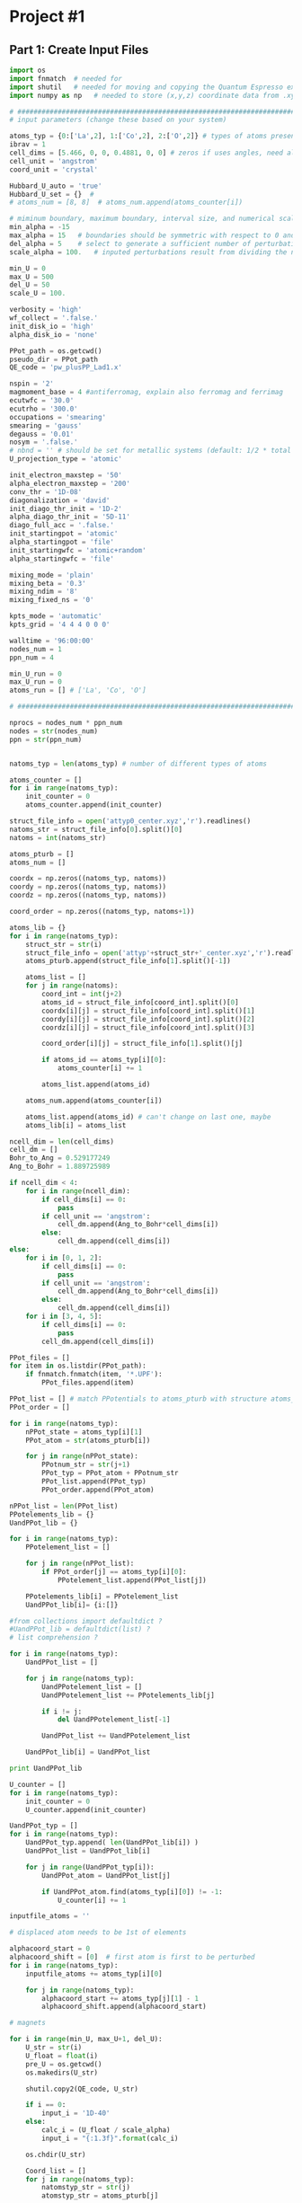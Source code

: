 * Project #1

** Part 1: Create Input Files
#+begin_src python
import os
import fnmatch  # needed for
import shutil   # needed for moving and copying the Quantum Espresso executable (generally, pw.x)
import numpy as np   # needed to store (x,y,z) coordinate data from .xyz file

# ##########################################################################
# input parameters (change these based on your system)

atoms_typ = {0:['La',2], 1:['Co',2], 2:['O',2]} # types of atoms present
ibrav = 1
cell_dims = [5.466, 0, 0, 0.4881, 0, 0] # zeros if uses angles, need all
cell_unit = 'angstrom'
coord_unit = 'crystal'

Hubbard_U_auto = 'true'
Hubbard_U_set = {}  #
# atoms_num = [8, 8]  # atoms_num.append(atoms_counter[i])

# miminum boundary, maximum boundary, interval size, and numerical scale for perturbation (alpha) loop, respectively
min_alpha = -15
max_alpha = 15   # boundaries should be symmetric with respect to 0 and be sufficiently large to characterize linear perturbation behavior
del_alpha = 5    # select to generate a sufficient number of perturbations to evaluate the linearity of the pertubation behavior
scale_alpha = 100.   # inputed perturbations result from dividing the number within the boundaries by the scale; its magnitude depends on the magnitude of the boudaries

min_U = 0
max_U = 500
del_U = 50
scale_U = 100.

verbosity = 'high'
wf_collect = '.false.'
init_disk_io = 'high'
alpha_disk_io = 'none'

PPot_path = os.getcwd()
pseudo_dir = PPot_path
QE_code = 'pw_plusPP_Lad1.x'

nspin = '2'
magmoment_base = 4 #antiferromag, explain also ferromag and ferrimag
ecutwfc = '30.0'
ecutrho = '300.0'
occupations = 'smearing'
smearing = 'gauss'
degauss = '0.01'
nosym = '.false.'
# nbnd = '' # should be set for metallic systems (default: 1/2 * total # of electrons in system) as the default + ~10-15 (trial and error)
U_projection_type = 'atomic'

init_electron_maxstep = '50'
alpha_electron_maxstep = '200'
conv_thr = '1D-08'
diagonalization = 'david'
init_diago_thr_init = '1D-2'
alpha_diago_thr_init = '5D-11'
diago_full_acc = '.false.'
init_startingpot = 'atomic'
alpha_startingpot = 'file'
init_startingwfc = 'atomic+random'
alpha_startingwfc = 'file'

mixing_mode = 'plain'
mixing_beta = '0.3'
mixing_ndim = '8'
mixing_fixed_ns = '0'

kpts_mode = 'automatic'
kpts_grid = '4 4 4 0 0 0'

walltime = '96:00:00'
nodes_num = 1
ppn_num = 4

min_U_run = 0
max_U_run = 0
atoms_run = [] # ['La', 'Co', 'O']

# ##########################################################################

nprocs = nodes_num * ppn_num
nodes = str(nodes_num)
ppn = str(ppn_num)


natoms_typ = len(atoms_typ) # number of different types of atoms

atoms_counter = []
for i in range(natoms_typ):
    init_counter = 0
    atoms_counter.append(init_counter)

struct_file_info = open('attyp0_center.xyz','r').readlines()
natoms_str = struct_file_info[0].split()[0]
natoms = int(natoms_str)

atoms_pturb = []
atoms_num = []

coordx = np.zeros((natoms_typ, natoms))
coordy = np.zeros((natoms_typ, natoms))
coordz = np.zeros((natoms_typ, natoms))

coord_order = np.zeros((natoms_typ, natoms+1))

atoms_lib = {}
for i in range(natoms_typ):
    struct_str = str(i)
    struct_file_info = open('attyp'+struct_str+'_center.xyz','r').readlines()
    atoms_pturb.append(struct_file_info[1].split()[-1])

    atoms_list = []
    for j in range(natoms):
        coord_int = int(j+2)
        atoms_id = struct_file_info[coord_int].split()[0]
        coordx[i][j] = struct_file_info[coord_int].split()[1]
        coordy[i][j] = struct_file_info[coord_int].split()[2]
        coordz[i][j] = struct_file_info[coord_int].split()[3]

        coord_order[i][j] = struct_file_info[1].split()[j]

        if atoms_id == atoms_typ[i][0]:
            atoms_counter[i] += 1

        atoms_list.append(atoms_id)

    atoms_num.append(atoms_counter[i])

    atoms_list.append(atoms_id) # can't change on last one, maybe
    atoms_lib[i] = atoms_list

ncell_dim = len(cell_dims)
cell_dm = []
Bohr_to_Ang = 0.529177249
Ang_to_Bohr = 1.889725989

if ncell_dim < 4:
    for i in range(ncell_dim):
        if cell_dims[i] == 0:
            pass
        if cell_unit == 'angstrom':
            cell_dm.append(Ang_to_Bohr*cell_dims[i])
        else:
            cell_dm.append(cell_dims[i])
else:
    for i in [0, 1, 2]:
        if cell_dims[i] == 0:
            pass
        if cell_unit == 'angstrom':
            cell_dm.append(Ang_to_Bohr*cell_dims[i])
        else:
            cell_dm.append(cell_dims[i])
    for i in [3, 4, 5]:
        if cell_dims[i] == 0:
            pass
        cell_dm.append(cell_dims[i])

PPot_files = []
for item in os.listdir(PPot_path):
    if fnmatch.fnmatch(item, '*.UPF'):
        PPot_files.append(item)

PPot_list = [] # match PPotentials to atoms_pturb with structure atoms_typ = {0:['Ni',3], 1:['O',2]}
PPot_order = []

for i in range(natoms_typ):
    nPPot_state = atoms_typ[i][1]
    PPot_atom = str(atoms_pturb[i])

    for j in range(nPPot_state):
        PPotnum_str = str(j+1)
        PPot_typ = PPot_atom + PPotnum_str
        PPot_list.append(PPot_typ)
        PPot_order.append(PPot_atom)

nPPot_list = len(PPot_list)
PPotelements_lib = {}
UandPPot_lib = {}

for i in range(natoms_typ):
    PPotelement_list = []

    for j in range(nPPot_list):
        if PPot_order[j] == atoms_typ[i][0]:
            PPotelement_list.append(PPot_list[j])

    PPotelements_lib[i] = PPotelement_list
    UandPPot_lib[i]= {i:[]}

#from collections import defaultdict ?
#UandPPot_lib = defaultdict(list) ?
# list comprehension ?

for i in range(natoms_typ):
    UandPPot_list = []

    for j in range(natoms_typ):
        UandPPotelement_list = []
        UandPPotelement_list += PPotelements_lib[j]

        if i != j:
            del UandPPotelement_list[-1]

        UandPPot_list += UandPPotelement_list

    UandPPot_lib[i] = UandPPot_list

print UandPPot_lib

U_counter = []
for i in range(natoms_typ):
    init_counter = 0
    U_counter.append(init_counter)

UandPPot_typ = []
for i in range(natoms_typ):
    UandPPot_typ.append( len(UandPPot_lib[i]) )
    UandPPot_list = UandPPot_lib[i]

    for j in range(UandPPot_typ[i]):
        UandPPot_atom = UandPPot_list[j]

        if UandPPot_atom.find(atoms_typ[i][0]) != -1:
            U_counter[i] += 1

inputfile_atoms = ''

# displaced atom needs to be 1st of elements

alphacoord_start = 0
alphacoord_shift = [0]  # first atom is first to be perturbed
for i in range(natoms_typ):
    inputfile_atoms += atoms_typ[i][0]

    for j in range(natoms_typ):
        alphacoord_start += atoms_typ[j][1] - 1
        alphacoord_shift.append(alphacoord_start)

# magnets

for i in range(min_U, max_U+1, del_U):
    U_str = str(i)
    U_float = float(i)
    pre_U = os.getcwd()
    os.makedirs(U_str)

    shutil.copy2(QE_code, U_str)

    if i == 0:
        input_i = '1D-40'
    else:
        calc_i = (U_float / scale_alpha)
        input_i = "{:1.3f}".format(calc_i)

    os.chdir(U_str)

    Coord_list = []
    for j in range(natoms_typ):
        natomstyp_str = str(j)
        atomstyp_str = atoms_pturb[j]

        os.makedirs(atomstyp_str)
        pre_atoms = os.getcwd()
        shutil.copy(QE_code, atomstyp_str)
        os.chdir(atomstyp_str)

        alpha_outdir = os.getcwd() + '/alpha/'
        init_outdir = os.getcwd() + '/init/'

        Hubbard_U = []
        Hubbard_U_map = []
        if Hubbard_U_auto == 'true':
            for l in range( UandPPot_typ[j] ):
                if l < U_counter[j]:     # limitation: atoms to which U are applied (only 1 U allowed) in SCF must come first
                    Hubbard_U.append(input_i)
                else:
                    Hubbard_U.append('1D-40')
        else:
            for l in range( UandPPot_typ[j] ):
                Hubbard_U_counter = Hubbard_U_set[j][l]
                Hubbard_U_map.append(Hubbard_U_counter)
            for l in range( UandPPot_typ[j] ):
                if Hubbard_U_map[l] == 'x':
                    Hubbard_U.append(input_i)
                elif str.isdigit( int( Hubbard_U_map[l]) ) is True:  # just some random #
                    Hubbard_U.append(Hubbard_U_map[l])
                else:
                    Hubbard_U.append('1D-40')
# ##
        PPotnamefile_lib = {}
        UandPPot_list = UandPPot_lib[j]
        for r in range( len(UandPPot_list) ):
            UandPPot_atom = UandPPot_list[r]

            for s in range( len(PPot_files) ):
                PPot_fileitem = PPot_files[s]
                PPot_searchitem = PPot_fileitem.split('.',1)[0]
                if UandPPot_atom.find(PPot_searchitem) != -1:
                    PPotnamefile_lib[r] = [UandPPot_atom, PPot_fileitem]
# ##
        # positions
        coord_lib = {}
        coord_counter = 0
        coordpturb_counter = 0
        coordatom_counter = 0
        coordmag_counter = 0
        coord_list = UandPPot_lib[j]

        for t in range(natoms):
            coord_counter = coordpturb_counter + coordatom_counter
            coord_lib[t] = str(coord_list[coord_counter]) + '  ' + str(coordx[j][t]) + '  ' + str(coordy[j][t]) + '  ' + str(coordz[j][t])

            if coord_counter == alphacoord_shift[j] and coordpturb_counter < 1:
                coordpturb_counter += 1 # pturb
            elif coord_order[j][t+1] != coord_order[j][t]:
                    coordatom_counter += 1  # magnetic or change in atom
            else:
                if atoms_lib[j][t+1] != atoms_lib[j][t]:
                    coordatom_counter += 1  # change in atom, non-mag

        tracker_mag = []
        starting_magnetization = []
        coordmag_counter = 0
        magmoment = np.zeros( (natoms_typ,2) )
        magchecker_state = nPPot_list - (2*natoms_typ) + 1 # assumes that pturb and mag state only reason > 2
        magchecker_counter = 0

        for t in range(natoms):
            if coord_order[j][t] != 0:
                magchecker_counter += 1

        if magchecker_state == 1 and magchecker_counter == 0: #
            pass
        elif coord_order[j:].sum() == 0:    # AFM
            magmoment[j][0] = magmoment_base
            magmoment[j][1] = magmoment_base * -1
            starting_magnetization.append(magmoment[j][0])
            starting_magnetization.append(magmoment[j][1])
        else:
            for t in range(natoms):
                if coord_order[j][t+1] != coord_order[j][t] and coord_order[j][t] != 0:
                    coordmag_counter += 1
                    tracker_mag.append(t)
                elif coord_order[j][t+1] != coord_order[j][t] and coord_order[j][t+1] != 0:
                    coordmag_counter += 1
                    tracker_mag.append(t+1)
            if coordmag_counter > 1:
                magmoment.reshape((natoms_typ,coordmag_counter))
                for u in range( len(tracker_mag) ):
                    magmoment[j][u] = magmoment_base * coord_order[j][tracker_mag[u]]
                    starting_magnetization.append(magmoment[j][u]) # ferrimag
            else:
                starting_magnetization = coord_order[j][tracker_mag[0]]        # FM

        for k in range(min_alpha, max_alpha+1, del_alpha):
            alpha_str = str(k)
            alpha_float = float(k)
            inputprefix_alpha = inputfile_atoms + '_U' + U_str + '_a' + alpha_str + '.in'
            inputprefix_init = inputfile_atoms + '_U' + U_str + '_init' + '.in'

            if k == 0:
                input_k = '1D-40'
            else:
                calc_k = (alpha_float / scale_alpha)
                input_k = "{:1.3f}".format(calc_k)

            Hubbard_alpha = []
            for l in range( UandPPot_typ[j] ):
                if l == alphacoord_shift[j]:
                    Hubbard_alpha.append(input_k)
                else:
                    Hubbard_alpha.append('1D-40')

            inputfile_alpha = open(inputprefix_alpha, 'w')

            inputfile_alpha.write('&CONTROL\n')
            inputfile_alpha.write(' calculation = "scf",\n')
            inputfile_alpha.write(' verbosity = "{0}",\n'.format(verbosity))
            inputfile_alpha.write(' restart_mode = "from_scratch",\n')

            inputfile_alpha.write(' disk_io = "{0}",\n'.format(alpha_disk_io))
            inputfile_alpha.write(' pseudo_dir = "{0}",\n'.format(pseudo_dir))
            inputfile_alpha.write(' outdir = "{0}",\n'.format(alpha_outdir)) # can also set to './', but this is more reliable

            inputfile_alpha.write(' title = "GGA + U, U = {0}, alpha = {1}",\n'.format(input_i, input_k))
            inputfile_alpha.write(' prefix = "{0}",\n'.format(inputprefix_alpha))
            inputfile_alpha.write(' wfcdir = "./",\n')
            inputfile_alpha.write(' wf_collect = {0}\n'.format(wf_collect))
            inputfile_alpha.write(' /\n')

            inputfile_alpha.write('&SYSTEM\n')
            inputfile_alpha.write(' ibrav = {0}\n'.format(ibrav))

            for m in range(ncell_dim):
                if cell_dims[m] != 0:
                    inputfile_alpha.write(' celldm({0}) = {1}\n'.format(m+1, cell_dims[m]))

            inputfile_alpha.write(' nat = {0}\n'.format(natoms))
            input_ntyp = len(UandPPot_lib[j])
            inputfile_alpha.write(' ntyp = {0}\n'.format(input_ntyp)) # direct result of established when PP for coord change
            inputfile_alpha.write(' ecutwfc = {0}\n'.format(ecutwfc))
            inputfile_alpha.write(' ecutrho = {0}\n'.format(ecutrho))

            # magnets for n
            magchecker_state = nPPot_list - (2*natoms_typ) + 1
            for n in range( magchecker_state ):
                inputfile_alpha.write(' starting_magnetization({0}) = {1}\n'.format(n+1, starting_magnetization[n]))

            inputfile_alpha.write(' occupations = "{0}",\n'.format(occupations))
            inputfile_alpha.write(' smearing = "{0}",\n'.format(smearing))
            inputfile_alpha.write(' degauss = {0}\n'.format(degauss))
            inputfile_alpha.write(' nosym = {0}\n'.format(nosym))
#            inputfile_alpha.write(' nbnd = {0},\n'.format(nbnd))

            inputfile_alpha.write(' lda_plus_U = .true.\n')
            inputfile_alpha.write(' lda_plus_U_kind = 0\n')
            inputfile_alpha.write(' U_projection_type = "{0}",\n'.format(U_projection_type))

            # Hubbard U, Hubbard alpha
            for p in range( UandPPot_typ[j] ):
                inputfile_alpha.write(' Hubbard_U({0}) = {1}\n'.format(p+1, Hubbard_U[p]))
                inputfile_alpha.write(' Hubbard_alpha({0}) = {1}\n'.format(p+1, Hubbard_alpha[p]))

            inputfile_alpha.write(' /\n')

            inputfile_alpha.write('&ELECTRONS\n')
            inputfile_alpha.write(' electron_maxstep = {0}\n'.format(alpha_electron_maxstep))
            inputfile_alpha.write(' conv_thr = {0}\n'.format(conv_thr))

            inputfile_alpha.write(' diagonalization = "{0}",\n'.format(diagonalization))
            inputfile_alpha.write(' diago_thr_init = {0}\n'.format(alpha_diago_thr_init))
            inputfile_alpha.write(' diago_full_acc = {0}\n'.format(diago_full_acc))

            inputfile_alpha.write(' startingpot = "{0}",\n'.format(alpha_startingpot))
            inputfile_alpha.write(' startingwfc = "{0}",\n'.format(alpha_startingwfc))

            inputfile_alpha.write(' mixing_mode = "{0}",\n'.format(mixing_mode))
            inputfile_alpha.write(' mixing_beta = {0}\n'.format(mixing_beta))
            inputfile_alpha.write(' mixing_ndim = {0}\n'.format(mixing_ndim))
#            inputfile_alpha.write(' mixing_fixed_ns = {0}\n'.format(mixing_fixed_ns))
            inputfile_alpha.write(' /\n')

            inputfile_alpha.write('ATOMIC_SPECIES\n')

            for r in range( len(PPotnamefile_lib) ):
                PPot_printname = PPotnamefile_lib[r][0]
                PPot_printfile = PPotnamefile_lib[r][1]
                inputfile_alpha.write('{0}   1.0   {1}\n'.format(PPot_printname, PPot_printfile))

            inputfile_alpha.write('\n')

            inputfile_alpha.write('ATOMIC_POSITIONS ({0})\n'.format(coord_unit))

            for t in range(natoms):
                coord_output = coord_lib[t]
                inputfile_alpha.write('{0}\n'.format(coord_output))

            inputfile_alpha.write('\n')
            inputfile_alpha.write('K_POINTS ({0})\n'.format(kpts_mode))
            inputfile_alpha.write(' {0}\n'.format(kpts_grid))

#            inputfile_alpha.close()
# ###################################

            inputfile_init = open(inputprefix_init, 'w')

            inputfile_init.write('&CONTROL\n')
            inputfile_init.write(' calculation = "scf",\n')
            inputfile_init.write(' verbosity = "{0}",\n'.format(verbosity))
            inputfile_init.write(' restart_mode = "from_scratch",\n')

            inputfile_init.write(' disk_io = "{0}",\n'.format(init_disk_io))
            inputfile_init.write(' pseudo_dir = "{0}",\n'.format(pseudo_dir))
            inputfile_init.write(' outdir = "{0}",\n'.format(init_outdir)) # can also set to './', but this is more reliable

            inputfile_init.write(' title = "GGA + U, U = {0}, alpha = {1}",\n'.format(input_i, input_k))
            inputfile_init.write(' prefix = "{0}",\n'.format(inputprefix_init))
            inputfile_init.write(' wfcdir = "./",\n')
            inputfile_init.write(' wf_collect = {0}\n'.format(wf_collect))
            inputfile_init.write(' /\n')

            inputfile_init.write('&SYSTEM\n')
            inputfile_init.write(' ibrav = {0}\n'.format(ibrav))

            for m in range(ncell_dim):
                if cell_dims[m] != 0:
                    inputfile_init.write(' celldm({0}) = {1}\n'.format(m+1, cell_dims[m]))

            inputfile_init.write(' nat = {0}\n'.format(natoms))
            inputfile_init.write(' ntyp = {0}\n'.format(input_ntyp))
            inputfile_init.write(' ecutwfc = {0}\n'.format(ecutwfc))
            inputfile_init.write(' ecutrho = {0}\n'.format(ecutrho))

            # magnets for n
            magchecker_state = nPPot_list - (2*natoms_typ) + 1

            for n in range( magchecker_state ):
                inputfile_init.write(' starting_magnetization({0}) = {1}\n'.format(n+1, starting_magnetization[n]))

            inputfile_init.write(' occupations = "{0}",\n'.format(occupations))
            inputfile_init.write(' smearing = "{0}",\n'.format(smearing))
            inputfile_init.write(' degauss = {0}\n'.format(degauss))
            inputfile_init.write(' nosym = {0}\n'.format(nosym))
#            inputfile_init.write(' nbnd = {0},\n'.format(nbnd))

            inputfile_init.write(' lda_plus_U = .true.\n')
            inputfile_init.write(' lda_plus_U_kind = 0\n')
            inputfile_init.write(' U_projection_type = "{0}",\n'.format(U_projection_type))

            # Hubbard U, Hubbard alpha
            for p in range( UandPPot_typ[j] ):
                inputfile_init.write(' Hubbard_U({0}) = {1}\n'.format(p+1, Hubbard_U[p]))

            inputfile_init.write(' /\n')

            inputfile_init.write('&ELECTRONS\n')
            inputfile_init.write(' electron_maxstep = {0}\n'.format(init_electron_maxstep))
            inputfile_init.write(' conv_thr = {0}\n'.format(conv_thr))

            inputfile_init.write(' diagonalization = "{0}",\n'.format(diagonalization))
            inputfile_init.write(' diago_thr_init = {0}\n'.format(init_diago_thr_init))
            inputfile_init.write(' diago_full_acc = {0}\n'.format(diago_full_acc))

            inputfile_init.write(' startingpot = "{0}",\n'.format(init_startingpot))
            inputfile_init.write(' startingwfc = "{0}",\n'.format(init_startingwfc))

            inputfile_init.write(' mixing_mode = "{0}",\n'.format(mixing_mode))
            inputfile_init.write(' mixing_beta = {0}\n'.format(mixing_beta))
            inputfile_init.write(' mixing_ndim = {0}\n'.format(mixing_ndim))
#            inputfile_init.write(' mixing_fixed_ns = {0}\n'.format(mixing_fixed_ns))
            inputfile_init.write(' /\n')

            inputfile_init.write('ATOMIC_SPECIES\n')

            for r in range( len(PPotnamefile_lib) ):
                PPot_printname = PPotnamefile_lib[r][0]
                PPot_printfile = PPotnamefile_lib[r][1]
                inputfile_init.write('{0}   1.0   {1}\n'.format(PPot_printname, PPot_printfile))

            inputfile_init.write('\n')

            inputfile_init.write('ATOMIC_POSITIONS ({0})\n'.format(coord_unit))

            for t in range(natoms):
                coord_output = coord_lib[t]
                inputfile_init.write('{0}\n'.format(coord_output))

            inputfile_init.write('\n')
            inputfile_init.write('K_POINTS ({0})\n'.format(kpts_mode))
            inputfile_init.write(' {0}\n'.format(kpts_grid))

#            inputfile_init.close()

        os.chdir(pre_atoms)
    os.remove(QE_code)
    os.chdir(pre_U)

# #############################################

# can make own runscript, here's sample

pre_U = os.getcwd()

runfile = 'run'

for i in range(min_U, max_U+1, del_U):
    U_str = str(i)
    os.chdir(U_str)
    pre_atoms = os.getcwd()

    for j in range(natoms_typ):
        atomstyp_str = atoms_pturb[j]
        os.chdir(atomstyp_str)

        run_CWD = os.getcwd()
        runfile = 'run'
        inputprefix_init = inputfile_atoms + '_U' + U_str + '_init'

        runfile = open(runfile, 'w')

        runfile.write('#!/bin/bash\n')
        runfile.write('#PBS -V\n')
        runfile.write('#PBS -l walltime={0}\n'.format(walltime))
        runfile.write('#PBS -l nodes={0}:ppn={1}\n'.format(nodes,ppn))
        runfile.write('#PBS -j oe\n')
        runfile.write('\n')

        runfile.write('cd $PBS_O_WORKDIR\n')
        runfile.write('\n')
        runfile.write('echo " "\n')
        runfile.write('echo "Job started on `hostname` at `date`"\n')
        runfile.write('\n')

        runfile.write('mpirun -np {0} '.format(nprocs) + run_CWD + '/' + QE_code + ' -inp ' + inputprefix_init + '.in\n')
        runfile.write('mkdir alpha\n')

        for k in range(min_alpha, max_alpha+1, del_alpha):
            alpha_str = str(k)
            inputprefix_alpha = inputfile_atoms + '_U' + U_str + '_a' + alpha_str

            runfile.write('cp -r init/* alpha/\n')
            runfile.write('mpirun -np {0} '.format(nprocs) + run_CWD + '/' + QE_code + ' -inp ' + inputprefix_alpha + '.in\n')
            runfile.write('\\rm -rf alpha/*\n')

        runfile.write('\n')
        runfile.write('echo " "\n')
        runfile.write('echo "Job Ended on `hostname` at `date`"\n')
        runfile.write('echo " "\n')
        runfile.write('#end')

        os.chdir(pre_atoms)
    os.chdir(pre_U)

# ##########################################  run it

pre_U = os.getcwd()

for i in range(min_U_run, max_U_run+1, del_U):
    U_str = str(i)
    os.chdir(U_str)
    pre_atoms = os.getcwd()

    for j in atoms_run:
        os.chdir(j)

        os.system('qsub run')

        os.chdir(pre_atoms)
    os.chdir(pre_U)

#+end_src

#+RESULTS:
: {0: ['La1', 'La2', 'Co1', 'O1'], 1: ['La1', 'Co1', 'Co2', 'O1'], 2: ['La1', 'Co1', 'O1', 'O2']}


** Part 2: Run Created Input Files

** Part 3: Aggregate and Check Results

** Part 4: Calculate U

** Part 5: Self-Consistent
